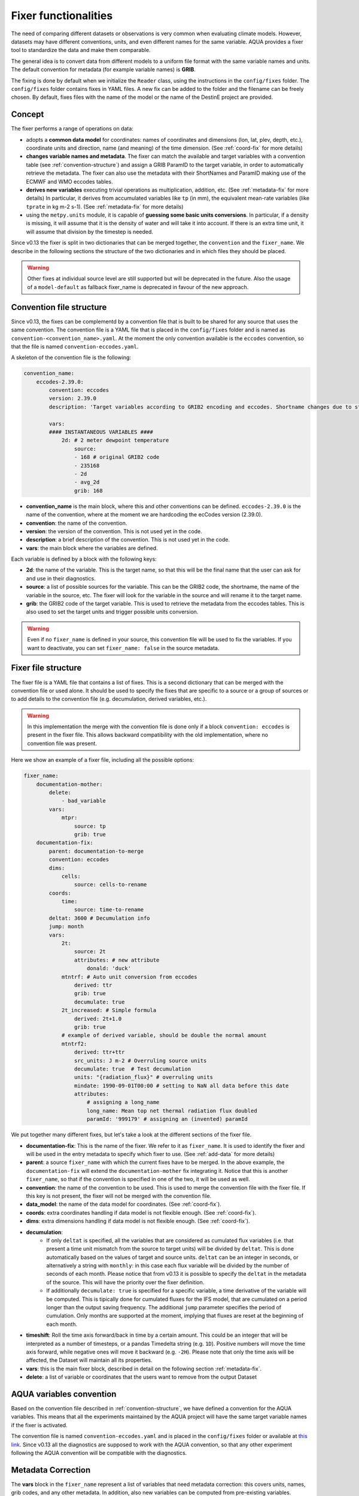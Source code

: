 .. _fixer:

Fixer functionalities
---------------------

The need of comparing different datasets or observations is very common when evaluating climate models.
However, datasets may have different conventions, units, and even different names for the same variable.
AQUA provides a fixer tool to standardize the data and make them comparable.

The general idea is to convert data from different models to a uniform file format
with the same variable names and units.
The default convention for metadata (for example variable names) is **GRIB**.

The fixing is done by default when we initialize the ``Reader`` class, 
using the instructions in the ``config/fixes`` folder. The ``config/fixes`` folder contains fixes in YAML files.
A new fix can be added to the folder and the filename can be freely chosen.
By default, fixes files with the name of the model or the name of the DestinE project are provided.

Concept
^^^^^^^

The fixer performs a range of operations on data:

- adopts a **common data model** for coordinates:
  names of coordinates and dimensions (lon, lat, plev, depth, etc.),
  coordinate units and direction, name (and meaning) of the time dimension. (See :ref:`coord-fix` for more details)
- **changes variable names and metadata**.
  The fixer can match the available and target variables with a convention table (see :ref:`convention-structure`)
  and assign a GRIB ParamID to the target variable, in order to automatically retrieve the metadata.
  The fixer can also use the metadata with their ShortNames and ParamID making use of the ECMWF and WMO eccodes tables.
- **derives new variables** executing trivial operations as multiplication, addition, etc. (See :ref:`metadata-fix` for more details)
  In particular, it derives from accumulated variables like ``tp`` (in mm), the equivalent mean-rate variables
  (like ``tprate`` in kg m-2 s-1). (See :ref:`metadata-fix` for more details)
- using the ``metpy.units`` module, it is capable of **guessing some basic units conversions**.
  In particular, if a density is missing, it will assume that it is the density of water and will take it into account.
  If there is an extra time unit, it will assume that division by the timestep is needed. 

Since v0.13 the fixer is split in two dictionaries that can be merged together, the ``convention`` and the ``fixer_name``.
We describe in the following sections the structure of the two dictionaries and in which files they should be placed.

.. warning::

    Other fixes at individual source level are still supported but will be deprecated in the future.
    Also the usage of a ``model-default`` as fallback fixer_name is deprecated in favour of the new approach.

.. _convention-structure:

Convention file structure
^^^^^^^^^^^^^^^^^^^^^^^^^

Since v0.13, the fixes can be complementd by a convention file that is built to be shared for any source that uses the same convention.
The convention file is a YAML file that is placed in the ``config/fixes`` folder and is named as ``convention-<convention_name>.yaml``.
At the moment the only convention available is the ``eccodes`` convention, so that the file is named ``convention-eccodes.yaml``.

A skeleton of the convention file is the following:


.. code-block:: yaml

    convention_name:
        eccodes-2.39.0:
            convention: eccodes
            version: 2.39.0
            description: 'Target variables according to GRIB2 encoding and eccodes. Shortname changes due to statistical processing (avg) are dropped.'

            vars:
            #### INSTANTANEOUS VARIABLES ####
                2d: # 2 meter dewpoint temperature
                    source:
                    - 168 # original GRIB2 code
                    - 235168
                    - 2d
                    - avg_2d
                    grib: 168

- **convention_name** is the main block, where this and other conventions can be defined.
  ``eccodes-2.39.0`` is the name of the convention, where at the moment we are hardcoding the ecCodes version (2.39.0).
- **convention**: the name of the convention.
- **version**: the version of the convention. This is not used yet in the code.
- **description**: a brief description of the convention. This is not used yet in the code.
- **vars**: the main block where the variables are defined.

Each variable is defined by a block with the following keys:

- **2d**: the name of the variable. This is the target name, so that this will be the final name that the user can ask for and use in their diagnostics.
- **source**: a list of possible sources for the variable. This can be the GRIB2 code, the shortname, the name of the variable in the source, etc.
  The fixer will look for the variable in the source and will rename it to the target name.
- **grib**: the GRIB2 code of the target variable. This is used to retrieve the metadata from the eccodes tables.
  This is also used to set the target units and trigger possible units conversion.

.. warning::

    Even if no ``fixer_name`` is defined in your source, this convention file will be used to fix the variables.
    If you want to deactivate, you can set ``fixer_name: false`` in the source metadata.

.. _fix-structure:

Fixer file structure
^^^^^^^^^^^^^^^^^^^^

The fixer file is a YAML file that contains a list of fixes.
This is a second dictionary that can be merged with the convention file or used alone.
It should be used to specify the fixes that are specific to a source or a group of sources or to add details to the convention file (e.g. decumulation, derived variables, etc.).

.. warning::

    In this implementation the merge with the convention file is done only if a block ``convention: eccodes`` is present in the fixer file.
    This allows backward compatibility with the old implementation, where no convention file was present.

Here we show an example of a fixer file, including all the possible options:

.. code-block:: yaml

    fixer_name:
        documentation-mother: 
            delete: 
                - bad_variable
            vars:
                mtpr:
                    source: tp
                    grib: true
        documentation-fix:
            parent: documentation-to-merge
            convention: eccodes
            dims:
                cells:
                    source: cells-to-rename
            coords:
                time:
                    source: time-to-rename
            deltat: 3600 # Decumulation info
            jump: month
            vars:
                2t:
                    source: 2t
                    attributes: # new attribute
                        donald: 'duck'
                mtntrf: # Auto unit conversion from eccodes
                    derived: ttr
                    grib: true
                    decumulate: true     
                2t_increased: # Simple formula
                    derived: 2t+1.0
                    grib: true
                # example of derived variable, should be double the normal amount
                mtntrf2:
                    derived: ttr+ttr
                    src_units: J m-2 # Overruling source units
                    decumulate: true  # Test decumulation
                    units: "{radiation_flux}" # overruling units
                    mindate: 1990-09-01T00:00 # setting to NaN all data before this date
                    attributes:
                        # assigning a long_name
                        long_name: Mean top net thermal radiation flux doubled
                        paramId: '999179' # assigning an (invented) paramId

We put together many different fixes, but let's take a look at the 
different sections of the fixer file.

- **documentation-fix**: This is the name of the fixer. We refer to it as ``fixer_name``.
  It is used to identify the fixer and will be used in the entry metadata to specify which fixer to use. (See :ref:`add-data` for more details)
- **parent**: a source ``fixer_name`` with which the current fixes have to be merged. 
  In the above example, the ``documentation-fix`` will extend the ``documentation-mother`` fix integrating it. 
  Notice that this is another ``fixer_name``, so that if the convention is specified in one of the two, it will be used as well.
- **convention**: the name of the convention to be used. This is used to merge the convention file with the fixer file.
  If this key is not present, the fixer will not be merged with the convention file.
- **data_model**: the name of the data model for coordinates. (See :ref:`coord-fix`).
- **coords**: extra coordinates handling if data model is not flexible enough. (See :ref:`coord-fix`).
- **dims**: extra dimensions handling if data model is not flexible enough.  (See :ref:`coord-fix`).
- **decumulation**: 
    - If only ``deltat`` is specified, all the variables that are considered as cumulated flux variables 
      (i.e. that present a time unit mismatch from the source to target units) will be divided
      by ``deltat``. This is done automatically based on the values of target and source units.
      ``deltat`` can be an integer in seconds, or alternatively a string with ``monthly``: in this case
      each flux variable will be divided by the number of seconds of each month. Please notice that from v0.13
      it is possible to specify the ``deltat`` in the metadata of the source. This will have the priority over the fixer definition.
    - If additionally ``decumulate: true`` is specified for a specific variable,
      a time derivative of the variable will be computed.
      This is tipically done for cumulated fluxes for the IFS model, that are cumulated on a period longer
      than the output saving frequency.
      The additional ``jump`` parameter specifies the period of cumulation.
      Only months are supported at the moment, implying that fluxes are reset at the beginning of each month.
- **timeshift**: Roll the time axis forward/back in time by a certain amount. This could be an integer that will
  be interpreted as a number of timesteps, or a pandas Timedelta string (e.g. ``1D``). Positive numbers
  will move the time axis forward, while negative ones will move it backward (e.g. ``-2H``). Please note that only the 
  time axis will be affected, the Dataset will maintain all its properties. 
- **vars**: this is the main fixer block, described in detail on the following section :ref:`metadata-fix`.
- **delete**: a list of variable or coordinates that the users want to remove from the output Dataset

.. _aqua-convention:

AQUA variables convention
^^^^^^^^^^^^^^^^^^^^^^^^^

Based on the convention file described in :ref:`convention-structure`, we have defined a convention for the AQUA variables.
This means that all the experiments maintained by the AQUA project will have the same target variable names if the fixer is activated.

The convention file is named ``convention-eccodes.yaml`` and is placed in the ``config/fixes`` folder or available at `this link <https://github.com/DestinE-Climate-DT/AQUA/blob/main/config/fixes/convention-eccodes.yaml>`_.
Since v0.13 all the diagnostics are supposed to work with the AQUA convention, so that any other experiment following the AQUA convention will be compatible with the diagnostics.

.. _metadata-fix:

Metadata Correction
^^^^^^^^^^^^^^^^^^^^

The **vars** block in the ``fixer_name`` represent a list of variables that need
metadata correction: this covers units, names, grib codes, and any other metadata.
In addition, also new variables can be computed from pre-existing variables.

Merge of convention and fixer
=============================

If a convention is specified in the fixer file, the final fix dictionary will be merged with the convention file.
The priority is given to the ``fixer_name`` and it is done variable by variable.
This means that if a variable is present in both the convention and the fixer, the fixer will override
the subfields that are found in both. 

Let's consider an example where my variable ``tdswrf`` is already present in the convention file,
but I need to specify that it should be decumulated.
In the fixer we just need to add a detail to the convention, and this can be done without having
to specify all the details of the variable already present in the convention as shown in the following example:

.. code-block:: yaml

    convention_name:
        eccodes-2.39.0:
            convention: eccodes
            version: 2.39.0
            vars:
                tdswrf: # Top downward short-wave radiation flux
                    source:
                        - 260676
                        - 235053 # avg_tdswrf
                        - tdswrf
                        - avg_tdswrf
                        - mtdwswrf
                        - tisr
                    grib: 260676
    
    fixer_name:
        documentation-fix:
            convention: eccodes
            vars:
                tdswrf:
                    decumulate: true

The final block for the variable ``tdswrf`` will be:

.. code-block:: yaml

    vars:
        tdswrf:
            source:
                - 260676
                - 235053
                - tdswrf
                - avg_tdswrf
                - mtdwswrf
                - tisr
            grib: 260676
            decumulate: true

Variables block structure
=========================

The section :ref:`fix-structure` provides an exhaustive list of cases. 
In order to create a fix for a specific variable, two approaches are possibile:

- **source**: it will modify an existent variable changing its name (e.g from ``tp`` to ``tprate``).
  This will eventually be merged with the convention file as described in the previous section.
- **derived**: it will create a new variable, which can also be obtained with basic operations between
  multiple variables (e.g. getting ``mtntrf2`` from ``ttr`` + ``tsr``). 

.. warning ::
    Please note that only basic operation (sum, division, subtraction and multiplication) are allowed in the ``derived`` block

Then, extra keys can be then specified for **each** variable to allow for further fine tuning:

- **grib**: if set to a number, the fixer will associate the variable with the GRIB ParamID.
  This is possible since AQUA v0.13 and it is the preferred way to retrieve metadata.
  If set ``True``, the fixer will look for GRIB ShortName associated with the new variable and 
  will retrieve the associated metadata.
- **src_units**: override the source unit in case of specific issues (e.g. units which cannot be processed by MetPy).
- **units**: override the target unit.
- **decumulate**: if set to ``True``, activate the decumulation of the variable.
- **attributes**: with this key, it is possible to define a dictionary of attributes to be modified. 
  Please refer to the example in section :ref:`fix-structure`
  to see the possible implementation. 
- **mindate**: used to set to NaN all data before a specified date. 
  This is useful when dealing with data that are not available for the whole period of interest or which are partially wrong.

.. warning ::
    Recursive fixes (i.e. fixes of fixes) cannot be implemented. For example, it is not possibile to derive a variable from a derived variable

.. _coord-fix:

Data Model and Coordinates/Dimensions Correction
^^^^^^^^^^^^^^^^^^^^^^^^^^^^^^^^^^^^^^^^^^^^^^^^

The fixer can adopt a common **coordinate data model**
If this data model is not appropriate for a specific source,
it is possible to specify a different one in the catalog source.

.. warning ::
  Data model is being refactored which means that behaviour may change in the future.

If the data model coordinate treatment is not enough to fix the coordinates or dimensions,
it is possible to specify a custom fix in the catalog in the **coords** or **dims** blocks
as shown in section :ref:`fix-structure`.
For example, if the longitude coordinate is called ``longitude`` instead of ``lon``,
it is possible to specify a fix like:

.. code-block:: yaml

    coords: 
        lon:
            source: longitude

This will rename the coordinate to ``lon``.

.. note::
    When possible, prefer a **data model** treatment of coordinates and use the **coords**
    block as second option.

Similarly, if units are ill-defined in the dataset, it is possible to override them with the same fixer structure. 
Of course, this feature is valid only for **coords**:

.. code-block:: yaml

    coords: 
        level:
            tgt_units: m

.. warning::
    Please keep in mind that coordinate units is simply an override of the attribute. It won't make any assumption on the source units and will not convert it accordingly.

Develop your own fix
^^^^^^^^^^^^^^^^^^^^

If you need to develop your own, fixes can be added to the ``config/fixes`` folder.
This can be done using the ``fixer_name`` definitions, to be then provided as a metadata in the catalog source entry.
This represents fixes that have a common nickname which can be used in multiple sources when defining the catalog.
There is the possibility of specifing a **parent** fix so that a fix can be re-used with minor corrections,
merging small changes to a larger ``fixer_name``.

If the ``fixer_name`` is following a convention, it is possible to merge the fixer with the convention file
as described in :ref:`fix-structure`.

.. warning::  
    Please note that a source-based definition exists as the older AQUA implementation and will be deprecated
    in favour of the new approach described above.
    We strongly suggest to use the new approach for new fixes.

.. note::
    Since v0.13, the default fixer is deprecated. The fixer will first look for a convention file and then for a fixer file.
    If no ``fixer_name`` is provided and ``fix`` is set to ``True``, the code will look for a
    ``fixer_name`` called ``<MODEL_NAME>-default``. At the current stage of implementation, this is still merged with the convention file.

Please note that the ``default.yaml`` is reserved to define a few of useful tools:

- the default ``data_model`` (See :ref:`coord-fix`).
- the list of units that should be added to the default MetPy unit list. 
- A series of nicknames (``shortname``) for units to be replaced in the fixes yaml file.